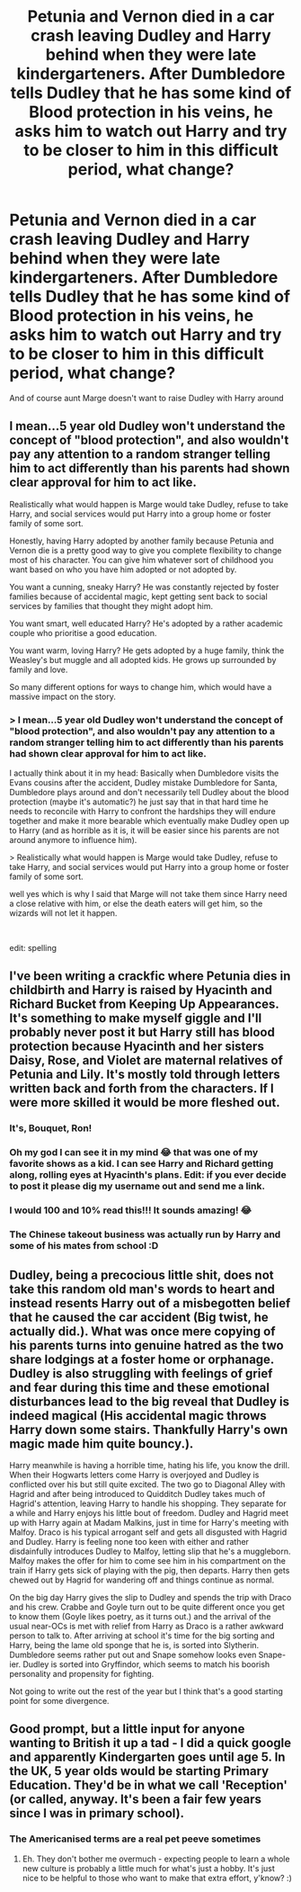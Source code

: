 #+TITLE: Petunia and Vernon died in a car crash leaving Dudley and Harry behind when they were late kindergarteners. After Dumbledore tells Dudley that he has some kind of Blood protection in his veins, he asks him to watch out Harry and try to be closer to him in this difficult period, what change?

* Petunia and Vernon died in a car crash leaving Dudley and Harry behind when they were late kindergarteners. After Dumbledore tells Dudley that he has some kind of Blood protection in his veins, he asks him to watch out Harry and try to be closer to him in this difficult period, what change?
:PROPERTIES:
:Author: MkMiserix
:Score: 51
:DateUnix: 1604239724.0
:DateShort: 2020-Nov-01
:FlairText: Prompt
:END:
And of course aunt Marge doesn't want to raise Dudley with Harry around


** I mean...5 year old Dudley won't understand the concept of "blood protection", and also wouldn't pay any attention to a random stranger telling him to act differently than his parents had shown clear approval for him to act like.

Realistically what would happen is Marge would take Dudley, refuse to take Harry, and social services would put Harry into a group home or foster family of some sort.

Honestly, having Harry adopted by another family because Petunia and Vernon die is a pretty good way to give you complete flexibility to change most of his character. You can give him whatever sort of childhood you want based on who you have him adopted or not adopted by.

You want a cunning, sneaky Harry? He was constantly rejected by foster families because of accidental magic, kept getting sent back to social services by families that thought they might adopt him.

You want smart, well educated Harry? He's adopted by a rather academic couple who prioritise a good education.

You want warm, loving Harry? He gets adopted by a huge family, think the Weasley's but muggle and all adopted kids. He grows up surrounded by family and love.

So many different options for ways to change him, which would have a massive impact on the story.
:PROPERTIES:
:Score: 51
:DateUnix: 1604245410.0
:DateShort: 2020-Nov-01
:END:

*** > I mean...5 year old Dudley won't understand the concept of "blood protection", and also wouldn't pay any attention to a random stranger telling him to act differently than his parents had shown clear approval for him to act like.

I actually think about it in my head: Basically when Dumbledore visits the Evans cousins after the accident, Dudley mistake Dumbledore for Santa, Dumbledore plays around and don't necessarily tell Dudley about the blood protection (maybe it's automatic?) he just say that in that hard time he needs to reconcile with Harry to confront the hardships they will endure together and make it more bearable which eventually make Dudley open up to Harry (and as horrible as it is, it will be easier since his parents are not around anymore to influence him).

> Realistically what would happen is Marge would take Dudley, refuse to take Harry, and social services would put Harry into a group home or foster family of some sort.

well yes which is why I said that Marge will not take them since Harry need a close relative with him, or else the death eaters will get him, so the wizards will not let it happen.

​

edit: spelling
:PROPERTIES:
:Author: MkMiserix
:Score: 21
:DateUnix: 1604245949.0
:DateShort: 2020-Nov-01
:END:


** I've been writing a crackfic where Petunia dies in childbirth and Harry is raised by Hyacinth and Richard Bucket from Keeping Up Appearances. It's something to make myself giggle and I'll probably never post it but Harry still has blood protection because Hyacinth and her sisters Daisy, Rose, and Violet are maternal relatives of Petunia and Lily. It's mostly told through letters written back and forth from the characters. If I were more skilled it would be more fleshed out.
:PROPERTIES:
:Author: smelloney
:Score: 9
:DateUnix: 1604255548.0
:DateShort: 2020-Nov-01
:END:

*** It's, Bouquet, Ron!
:PROPERTIES:
:Author: jeffala
:Score: 3
:DateUnix: 1604263398.0
:DateShort: 2020-Nov-02
:END:


*** Oh my god I can see it in my mind 😂 that was one of my favorite shows as a kid. I can see Harry and Richard getting along, rolling eyes at Hyacinth's plans. Edit: if you ever decide to post it please dig my username out and send me a link.
:PROPERTIES:
:Author: murhemursu
:Score: 2
:DateUnix: 1604258132.0
:DateShort: 2020-Nov-01
:END:


*** I would 100 and 10% read this!!! It sounds amazing! 😂
:PROPERTIES:
:Author: BlueHairMermaid91
:Score: 1
:DateUnix: 1604279347.0
:DateShort: 2020-Nov-02
:END:


*** The Chinese takeout business was actually run by Harry and some of his mates from school :D
:PROPERTIES:
:Author: tjovanity
:Score: 1
:DateUnix: 1604449271.0
:DateShort: 2020-Nov-04
:END:


** Dudley, being a precocious little shit, does not take this random old man's words to heart and instead resents Harry out of a misbegotten belief that he caused the car accident (Big twist, he actually did.). What was once mere copying of his parents turns into genuine hatred as the two share lodgings at a foster home or orphanage. Dudley is also struggling with feelings of grief and fear during this time and these emotional disturbances lead to the big reveal that Dudley is indeed magical (His accidental magic throws Harry down some stairs. Thankfully Harry's own magic made him quite bouncy.).

Harry meanwhile is having a horrible time, hating his life, you know the drill. When their Hogwarts letters come Harry is overjoyed and Dudley is conflicted over his but still quite excited. The two go to Diagonal Alley with Hagrid and after being introduced to Quidditch Dudley takes much of Hagrid's attention, leaving Harry to handle his shopping. They separate for a while and Harry enjoys his little bout of freedom. Dudley and Hagrid meet up with Harry again at Madam Malkins, just in time for Harry's meeting with Malfoy. Draco is his typical arrogant self and gets all disgusted with Hagrid and Dudley. Harry is feeling none too keen with either and rather disdainfully introduces Dudley to Malfoy, letting slip that he's a muggleborn. Malfoy makes the offer for him to come see him in his compartment on the train if Harry gets sick of playing with the pig, then departs. Harry then gets chewed out by Hagrid for wandering off and things continue as normal.

On the big day Harry gives the slip to Dudley and spends the trip with Draco and his crew. Crabbe and Goyle turn out to be quite different once you get to know them (Goyle likes poetry, as it turns out.) and the arrival of the usual near-OCs is met with relief from Harry as Draco is a rather awkward person to talk to. After arriving at school it's time for the big sorting and Harry, being the lame old sponge that he is, is sorted into Slytherin. Dumbledore seems rather put out and Snape somehow looks even Snape-ier. Dudley is sorted into Gryffindor, which seems to match his boorish personality and propensity for fighting.

Not going to write out the rest of the year but I think that's a good starting point for some divergence.
:PROPERTIES:
:Author: VirulentVoid
:Score: 23
:DateUnix: 1604242430.0
:DateShort: 2020-Nov-01
:END:


** Good prompt, but a little input for anyone wanting to British it up a tad - I did a quick google and apparently Kindergarten goes until age 5. In the UK, 5 year olds would be starting Primary Education. They'd be in what we call 'Reception' (or called, anyway. It's been a fair few years since I was in primary school).
:PROPERTIES:
:Author: Avalon1632
:Score: 5
:DateUnix: 1604252814.0
:DateShort: 2020-Nov-01
:END:

*** The Americanised terms are a real pet peeve sometimes
:PROPERTIES:
:Author: PH-96
:Score: 3
:DateUnix: 1604258611.0
:DateShort: 2020-Nov-01
:END:

**** Eh. They don't bother me overmuch - expecting people to learn a whole new culture is probably a little much for what's just a hobby. It's just nice to be helpful to those who want to make that extra effort, y'know? :)
:PROPERTIES:
:Author: Avalon1632
:Score: 4
:DateUnix: 1604259712.0
:DateShort: 2020-Nov-01
:END:
